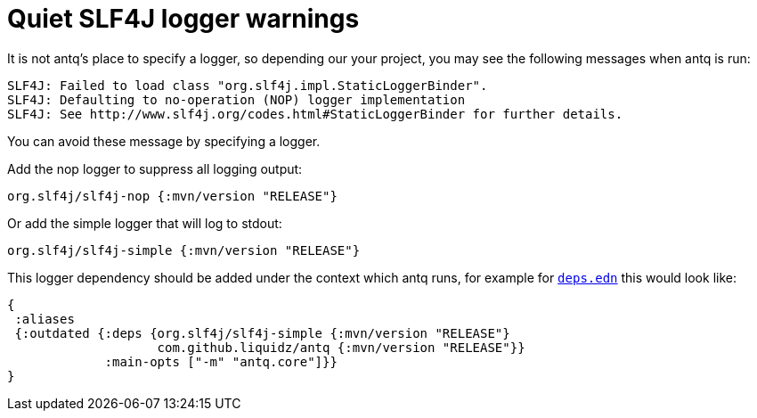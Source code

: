 = Quiet SLF4J logger warnings

It is not antq's place to specify a logger, so depending our your project, you may see the following messages when antq is run:

[source,text]
----
SLF4J: Failed to load class "org.slf4j.impl.StaticLoggerBinder".
SLF4J: Defaulting to no-operation (NOP) logger implementation
SLF4J: See http://www.slf4j.org/codes.html#StaticLoggerBinder for further details.
----

You can avoid these message by specifying a logger.

Add the nop logger to suppress all logging output:
[source,clojure]
----
org.slf4j/slf4j-nop {:mvn/version "RELEASE"}
----

Or add the simple logger that will log to stdout:
[source,clojure]
----
org.slf4j/slf4j-simple {:mvn/version "RELEASE"}
----

This logger dependency should be added under the context which antq runs, for example for link:../README.adoc#usage-clojure-cli[`deps.edn`] this would look like:

[source,clojure]
----
{
 :aliases
 {:outdated {:deps {org.slf4j/slf4j-simple {:mvn/version "RELEASE"}
                    com.github.liquidz/antq {:mvn/version "RELEASE"}}
             :main-opts ["-m" "antq.core"]}}
}
----
